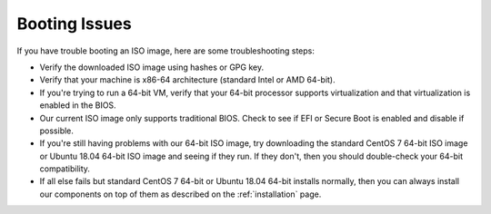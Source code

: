 .. _trouble-booting:

Booting Issues
==============

If you have trouble booting an ISO image, here are some troubleshooting steps:

-  Verify the downloaded ISO image using hashes or GPG key.
-  Verify that your machine is x86-64 architecture (standard Intel or AMD 64-bit).
-  If you're trying to run a 64-bit VM, verify that your 64-bit processor supports virtualization and that virtualization is enabled in the BIOS.
-  Our current ISO image only supports traditional BIOS. Check to see if EFI or Secure Boot is enabled and disable if possible.
-  If you're still having problems with our 64-bit ISO image, try downloading the standard CentOS 7 64-bit ISO image or Ubuntu 18.04 64-bit ISO image and seeing if they run. If they don't, then you should double-check your 64-bit compatibility.
-  If all else fails but standard CentOS 7 64-bit or Ubuntu 18.04 64-bit installs normally, then you can always install our components on top of them as described on the :ref:`installation` page.
